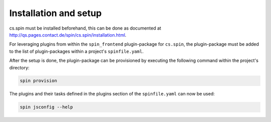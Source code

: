 .. -*- coding: utf-8 -*-
   Copyright (C) 2024 CONTACT Software GmbH
   All rights reserved.
   https://www.contact-software.com/

======================
Installation and setup
======================

cs.spin must be installed beforehand, this can be done as documented at
http://qs.pages.contact.de/spin/cs.spin/installation.html.

For leveraging plugins from within the ``spin_frontend`` plugin-package for
``cs.spin``, the plugin-package must be added to the list of plugin-packages
within a project's ``spinfile.yaml``.

.. code-block:: yaml
    :caption: Example: ``spinfile.yaml`` setup to enable the pytest and python plugins

    plugin_packages:
        - spin_ce # required by spin_frontend.cypress
        - spin_python # required by spin_frontend
        - spin_frontend
    plugins:
        - spin_frontend:
            - cypress
            - jsconfig
            - node
    python:
        version: "3.11.9"
        # The index-url must be set in order to install spin_ce's dependencies
        index_url: https://packages.contact.de/apps/16.0-dev/+simple/
    node:
        version: 18.17.1

After the setup is done, the plugin-package can be provisioned by executing the
following command within the project's directory:

.. code-block:: console

    spin provision

The plugins and their tasks defined in the plugins section of the
``spinfile.yaml`` can now be used:

.. code-block:: console

    spin jsconfig --help
